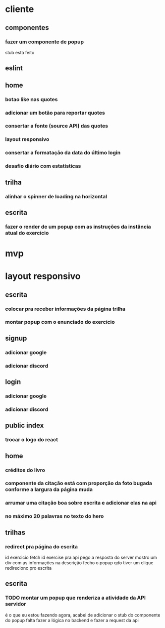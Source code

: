 * cliente
** componentes
*** fazer um componente de popup
stub está feito
** eslint
** home
*** botao like nas quotes
*** adicionar um botão para reportar quotes
*** consertar a fonte (source API) das quotes
*** layout responsivo
*** consertar a formatação da data do último login
*** desafio diário com estatísticas
** trilha
*** alinhar o spinner de loading na horizontal
** escrita
*** fazer o render de um popup com as instruções da instância atual do exercício
* mvp
* layout responsivo
** escrita
*** colocar pra receber informações da página trilha
*** montar popup com o enunciado do exercício
** signup
*** adicionar google
*** adicionar discord
** login
*** adicionar google
*** adicionar discord
** public index
*** trocar o logo do react
** home 
*** créditos do livro
*** componente da citação está com proporção da foto bugada conforme a largura da página muda
*** arrumar uma citação boa sobre escrita e adicionar elas na api
*** no máximo 20 palavras no texto do hero
** trilhas
*** redirect pra página do escrita

id exercicio
fetch id exercise pra api
pego a resposta do server
mostro um div com as informações na descrição
fecho o popup qdo tiver um clique
redireciono pro escrita
** escrita
*** TODO montar um popup que renderiza a atividade da API servidor
é o que eu estou fazendo agora, acabei de adicionar o stub do componente do popup
falta fazer a lógica no backend e fazer a request da api

